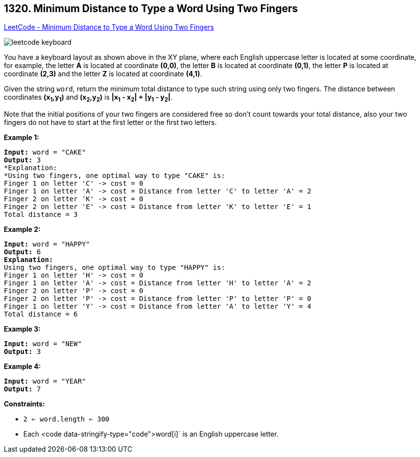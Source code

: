 == 1320. Minimum Distance to Type a Word Using Two Fingers

https://leetcode.com/problems/minimum-distance-to-type-a-word-using-two-fingers/[LeetCode - Minimum Distance to Type a Word Using Two Fingers]

image::https://assets.leetcode.com/uploads/2020/01/02/leetcode_keyboard.png[]

You have a keyboard layout as shown above in the XY plane, where each English uppercase letter is located at some coordinate, for example, the letter *A* is located at coordinate *(0,0)*, the letter *B* is located at coordinate *(0,1)*, the letter *P* is located at coordinate *(2,3)* and the letter *Z* is located at coordinate *(4,1)*.

Given the string `word`, return the minimum total distance to type such string using only two fingers. The distance between coordinates *(x~1~,y~1~)* and *(x~2~,y~2~)* is *|x~1~ - x~2~| + |y~1~ - y~2~|*. 

Note that the initial positions of your two fingers are considered free so don't count towards your total distance, also your two fingers do not have to start at the first letter or the first two letters.

 
*Example 1:*

[subs="verbatim,quotes,macros"]
----
*Input:* word = "CAKE"
*Output:* 3
*Explanation: 
*Using two fingers, one optimal way to type "CAKE" is: 
Finger 1 on letter 'C' -> cost = 0 
Finger 1 on letter 'A' -> cost = Distance from letter 'C' to letter 'A' = 2 
Finger 2 on letter 'K' -> cost = 0 
Finger 2 on letter 'E' -> cost = Distance from letter 'K' to letter 'E' = 1 
Total distance = 3
----

*Example 2:*

[subs="verbatim,quotes,macros"]
----
*Input:* word = "HAPPY"
*Output:* 6
*Explanation:*
Using two fingers, one optimal way to type "HAPPY" is:
Finger 1 on letter 'H' -> cost = 0
Finger 1 on letter 'A' -> cost = Distance from letter 'H' to letter 'A' = 2
Finger 2 on letter 'P' -> cost = 0
Finger 2 on letter 'P' -> cost = Distance from letter 'P' to letter 'P' = 0
Finger 1 on letter 'Y' -> cost = Distance from letter 'A' to letter 'Y' = 4
Total distance = 6
----

*Example 3:*

[subs="verbatim,quotes,macros"]
----
*Input:* word = "NEW"
*Output:* 3
----

*Example 4:*

[subs="verbatim,quotes,macros"]
----
*Input:* word = "YEAR"
*Output:* 7
----

 
*Constraints:*


* `2 <= word.length <= 300`
* Each <code data-stringify-type="code">word[i]` is an English uppercase letter.

